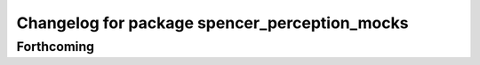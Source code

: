 ^^^^^^^^^^^^^^^^^^^^^^^^^^^^^^^^^^^^^^^^^^^^^^
Changelog for package spencer_perception_mocks
^^^^^^^^^^^^^^^^^^^^^^^^^^^^^^^^^^^^^^^^^^^^^^

Forthcoming
-----------
